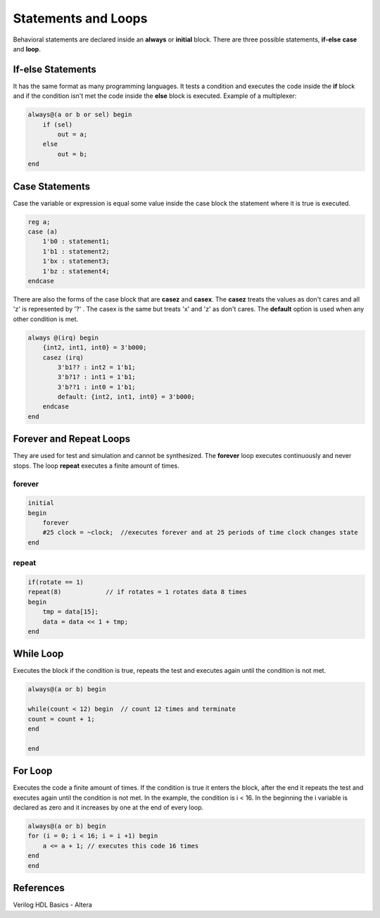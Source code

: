 ##############################
Statements and Loops
##############################

Behavioral statements are declared inside an **always** or **initial** block. There are three possible statements, **if-else** **case** and **loop**.

If-else Statements
==================
It has the same format as many programming languages. It tests a condition and executes the code inside the **if** block and if the condition isn't met the code inside the **else** block is executed. Example of a multiplexer:

.. code-block:: Verilog
    
    always@(a or b or sel) begin 
        if (sel) 
            out = a;
        else 
            out = b;
    end

Case Statements
===============
Case the variable or expression is equal some value inside the case block the statement where it is true is executed. 

.. code-block:: Verilog
    
    reg a;
    case (a)
        1'b0 : statement1;
        1'b1 : statement2;
        1'bx : statement3;
        1'bz : statement4;
    endcase

There are also the forms of the case block that are **casez** and **casex**. The **casez** treats the values as don't cares and all 'z' is represented by '?' . The casex is the same but treats 'x' and 'z' as don't cares. The **default** option is used when any other condition is met.

.. code-block:: Verilog

    always @(irq) begin
        {int2, int1, int0} = 3'b000;
        casez (irq)
            3'b1?? : int2 = 1'b1;
            3'b?1? : int1 = 1'b1;
            3'b??1 : int0 = 1'b1;
            default: {int2, int1, int0} = 3'b000;
        endcase
    end

Forever and Repeat Loops
========================

They are used for test and simulation and cannot be synthesized. The **forever** loop executes continuously and never stops. The loop **repeat** executes a finite amount of times.

forever
-------

.. code-block:: Verilog

    initial
    begin
        forever 
        #25 clock = ~clock;  //executes forever and at 25 periods of time clock changes state
    end

repeat
------
  
.. code-block:: Verilog

    if(rotate == 1)
    repeat(8)            // if rotates = 1 rotates data 8 times
    begin
        tmp = data[15];
        data = data << 1 + tmp;
    end    

While Loop
==========

Executes the block if the condition is true, repeats the test and executes again until the condition is not met.

.. code-block:: Verilog

    always@(a or b) begin

    while(count < 12) begin  // count 12 times and terminate
    count = count + 1;
    end

    end

For Loop
========

Executes the code a finite amount of times. If the condition is true it enters the block, after the end it repeats the test and executes again until the condition is not met. In the example, the condition is i < 16. In the beginning the i variable is declared as zero and it increases by one at the end of every loop.

.. code-block:: Verilog

    always@(a or b) begin
    for (i = 0; i < 16; i = i +1) begin
        a <= a + 1; // executes this code 16 times
    end
    end

References
==========

Verilog HDL Basics - Altera
